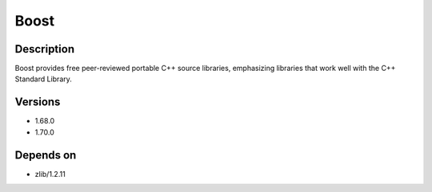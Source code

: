 .. _backbone-label:

Boost
==============================

Description
~~~~~~~~
Boost provides free peer-reviewed portable C++ source libraries, emphasizing libraries that work well with the C++ Standard Library.

Versions
~~~~~~~~
- 1.68.0
- 1.70.0

Depends on
~~~~~~~~
- zlib/1.2.11

